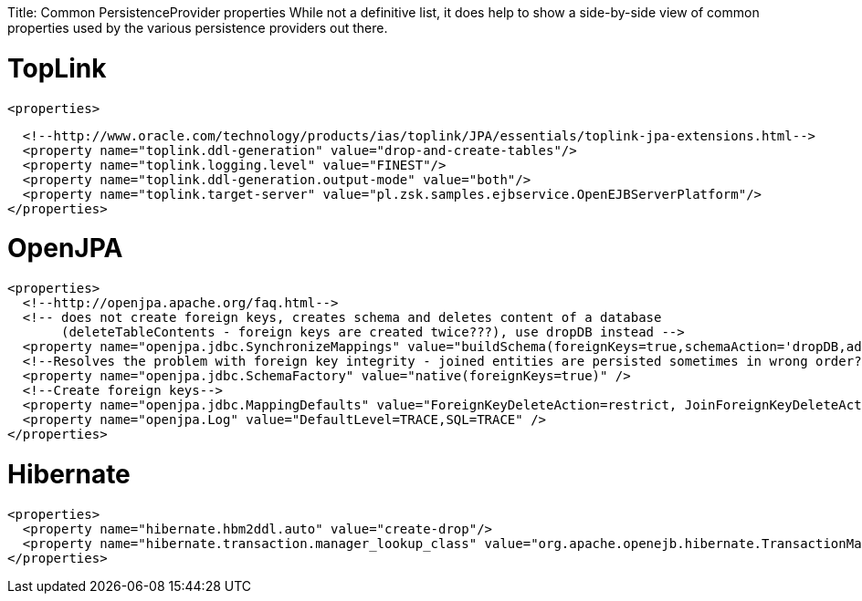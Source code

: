:doctype: book

Title: Common PersistenceProvider properties While not a definitive list, it does help to show a side-by-side view of common properties used by the various persistence providers out there.

+++<a name="CommonPersistenceProviderproperties-TopLink">++++++</a>+++

= TopLink

 <properties>

   <!--http://www.oracle.com/technology/products/ias/toplink/JPA/essentials/toplink-jpa-extensions.html-->
   <property name="toplink.ddl-generation" value="drop-and-create-tables"/>
   <property name="toplink.logging.level" value="FINEST"/>
   <property name="toplink.ddl-generation.output-mode" value="both"/>
   <property name="toplink.target-server" value="pl.zsk.samples.ejbservice.OpenEJBServerPlatform"/>
 </properties>

+++<a name="CommonPersistenceProviderproperties-OpenJPA">++++++</a>+++

= OpenJPA

 <properties>
   <!--http://openjpa.apache.org/faq.html-->
   <!-- does not create foreign keys, creates schema and deletes content of a database
        (deleteTableContents - foreign keys are created twice???), use dropDB instead -->
   <property name="openjpa.jdbc.SynchronizeMappings" value="buildSchema(foreignKeys=true,schemaAction='dropDB,add')"/>
   <!--Resolves the problem with foreign key integrity - joined entities are persisted sometimes in wrong order??? (verify it)-->
   <property name="openjpa.jdbc.SchemaFactory" value="native(foreignKeys=true)" />
   <!--Create foreign keys-->
   <property name="openjpa.jdbc.MappingDefaults" value="ForeignKeyDeleteAction=restrict, JoinForeignKeyDeleteAction=restrict"/>
   <property name="openjpa.Log" value="DefaultLevel=TRACE,SQL=TRACE" />
 </properties>

+++<a name="CommonPersistenceProviderproperties-Hibernate">++++++</a>+++

= Hibernate

 <properties>
   <property name="hibernate.hbm2ddl.auto" value="create-drop"/>
   <property name="hibernate.transaction.manager_lookup_class" value="org.apache.openejb.hibernate.TransactionManagerLookup"/>
 </properties>
